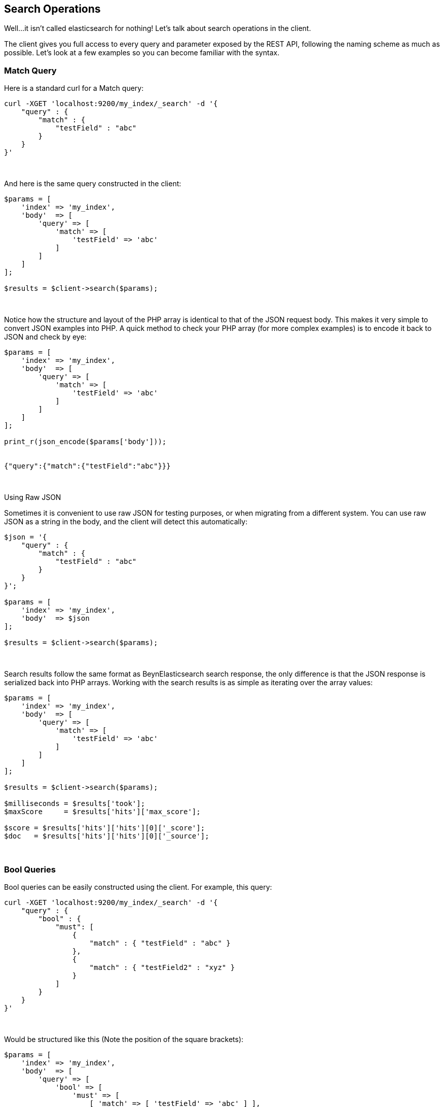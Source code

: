 [[search_operations]]
== Search Operations

Well...it isn't called elasticsearch for nothing!  Let's talk about search operations in the client.

The client gives you full access to every query and parameter exposed by the REST API, following the naming scheme as
much as possible. Let's look at a few examples so you can become familiar with the syntax.

=== Match Query

Here is a standard curl for a Match query:

[source,shell]
----
curl -XGET 'localhost:9200/my_index/_search' -d '{
    "query" : {
        "match" : {
            "testField" : "abc"
        }
    }
}'
----
{zwsp} +

And here is the same query constructed in the client:

[source,php]
----
$params = [
    'index' => 'my_index',
    'body'  => [
        'query' => [
            'match' => [
                'testField' => 'abc'
            ]
        ]
    ]
];

$results = $client->search($params);
----
{zwsp} +

Notice how the structure and layout of the PHP array is identical to that of the JSON request body.  This makes it very
simple to convert JSON examples into PHP.  A quick method to check your PHP array (for more complex examples) is to
encode it back to JSON and check by eye:

[source,php]
----
$params = [
    'index' => 'my_index',
    'body'  => [
        'query' => [
            'match' => [
                'testField' => 'abc'
            ]
        ]
    ]
];

print_r(json_encode($params['body']));


{"query":{"match":{"testField":"abc"}}}
----
{zwsp} +


.Using Raw JSON
****
Sometimes it is convenient to use raw JSON for testing purposes, or when migrating from a different system.  You can
use raw JSON as a string in the body, and the client will detect this automatically:

[source,php]
----
$json = '{
    "query" : {
        "match" : {
            "testField" : "abc"
        }
    }
}';

$params = [
    'index' => 'my_index',
    'body'  => $json
];

$results = $client->search($params);
----
****
{zwsp} +

Search results follow the same format as BeynElasticsearch search response, the only difference is that the JSON response is
serialized back into PHP arrays. Working with the search results is as simple as iterating over the array values:

[source,php]
----
$params = [
    'index' => 'my_index',
    'body'  => [
        'query' => [
            'match' => [
                'testField' => 'abc'
            ]
        ]
    ]
];

$results = $client->search($params);

$milliseconds = $results['took'];
$maxScore     = $results['hits']['max_score'];

$score = $results['hits']['hits'][0]['_score'];
$doc   = $results['hits']['hits'][0]['_source'];
----
{zwsp} +

=== Bool Queries

Bool queries can be easily constructed using the client. For example, this query:
[source,shell]
----
curl -XGET 'localhost:9200/my_index/_search' -d '{
    "query" : {
        "bool" : {
            "must": [
                {
                    "match" : { "testField" : "abc" }
                },
                {
                    "match" : { "testField2" : "xyz" }
                }
            ]
        }
    }
}'
----
{zwsp} +

Would be structured like this (Note the position of the square brackets):
[source,php]
----
$params = [
    'index' => 'my_index',
    'body'  => [
        'query' => [
            'bool' => [
                'must' => [
                    [ 'match' => [ 'testField' => 'abc' ] ],
                    [ 'match' => [ 'testField2' => 'xyz' ] ],
                ]
            ]
        ]
    ]
];

$results = $client->search($params);
----
{zwsp} +

Notice that the `must` clause accepts an array of arrays.  This will be serialized into an array of JSON objects internally,
so the final resulting output will be identical to the curl example.  For more details about arrays vs objects in PHP,
see <<php_json_objects, Dealing with JSON Arrays and Objects in PHP>>.

=== A more complicated example

Let's construct a slightly more complicated example: a boolean query that contains both a filter and a query.
This is a very common activity in elasticsearch queries, so it will be a good demonstration.

The curl version of the query:

[source,shell]
----
curl -XGET 'localhost:9200/my_index/_search' -d '{
    "query" : {
        "bool" : {
            "filter" : {
                "term" : { "my_field" : "abc" }
            },
            "should" : {
                "match" : { "my_other_field" : "xyz" }
            }
        }
    }
}'
----
{zwsp} +

And in PHP:

[source,php]
----
$params = [
    'index' => 'my_index',
    'body'  => [
        'query' => [
            'bool' => [
                'filter' => [
                    'term' => [ 'my_field' => 'abc' ]
                ],
                'should' => [
                    'match' => [ 'my_other_field' => 'xyz' ]
                ]
            ]
        ]
    ]
];


$results = $client->search($params);
----
{zwsp} +


=== Scrolling

The Scrolling functionality of BeynElasticsearch is used to paginate over many documents in a bulk manner, such as exporting
all the documents belonging to a single user.  It is more efficient than regular search because it doesn't need to maintain
an expensive priority queue ordering the documents.

Scrolling works by maintaining a "point in time" snapshot of the index which is then used to page over.
This window allows consistent paging even if there is background indexing/updating/deleting.  First, you execute a search
request with `scroll` enabled.  This returns a "page" of documents, and a scroll_id which is used to continue
paginating through the hits.

More details about scrolling can be found in the https://www.elastic.co/guide/en/elasticsearch/reference/current/search-request-scroll.html[Link: reference documentation].

This is an example which can be used as a template for more advanced operations:

[source,php]
----
$client = ClientBuilder::create()->build();
$params = [
    'scroll' => '30s',          // how long between scroll requests. should be small!
    'size'   => 50,             // how many results *per shard* you want back
    'index'  => 'my_index',
    'body'   => [
        'query' => [
            'match_all' => new \stdClass() 
        ]
    ]
];

// Execute the search
// The response will contain the first batch of documents
// and a scroll_id
$response = $client->search($params);

// Now we loop until the scroll "cursors" are exhausted
while (isset($response['hits']['hits']) && count($response['hits']['hits']) > 0) {

    // **
    // Do your work here, on the $response['hits']['hits'] array
    // **

    // When done, get the new scroll_id
    // You must always refresh your _scroll_id!  It can change sometimes
    $scroll_id = $response['_scroll_id'];

    // Execute a Scroll request and repeat
    $response = $client->scroll([
            'scroll_id' => $scroll_id,  //...using our previously obtained _scroll_id
            'scroll'    => '30s'        // and the same timeout window
        ]
    );
}
----
